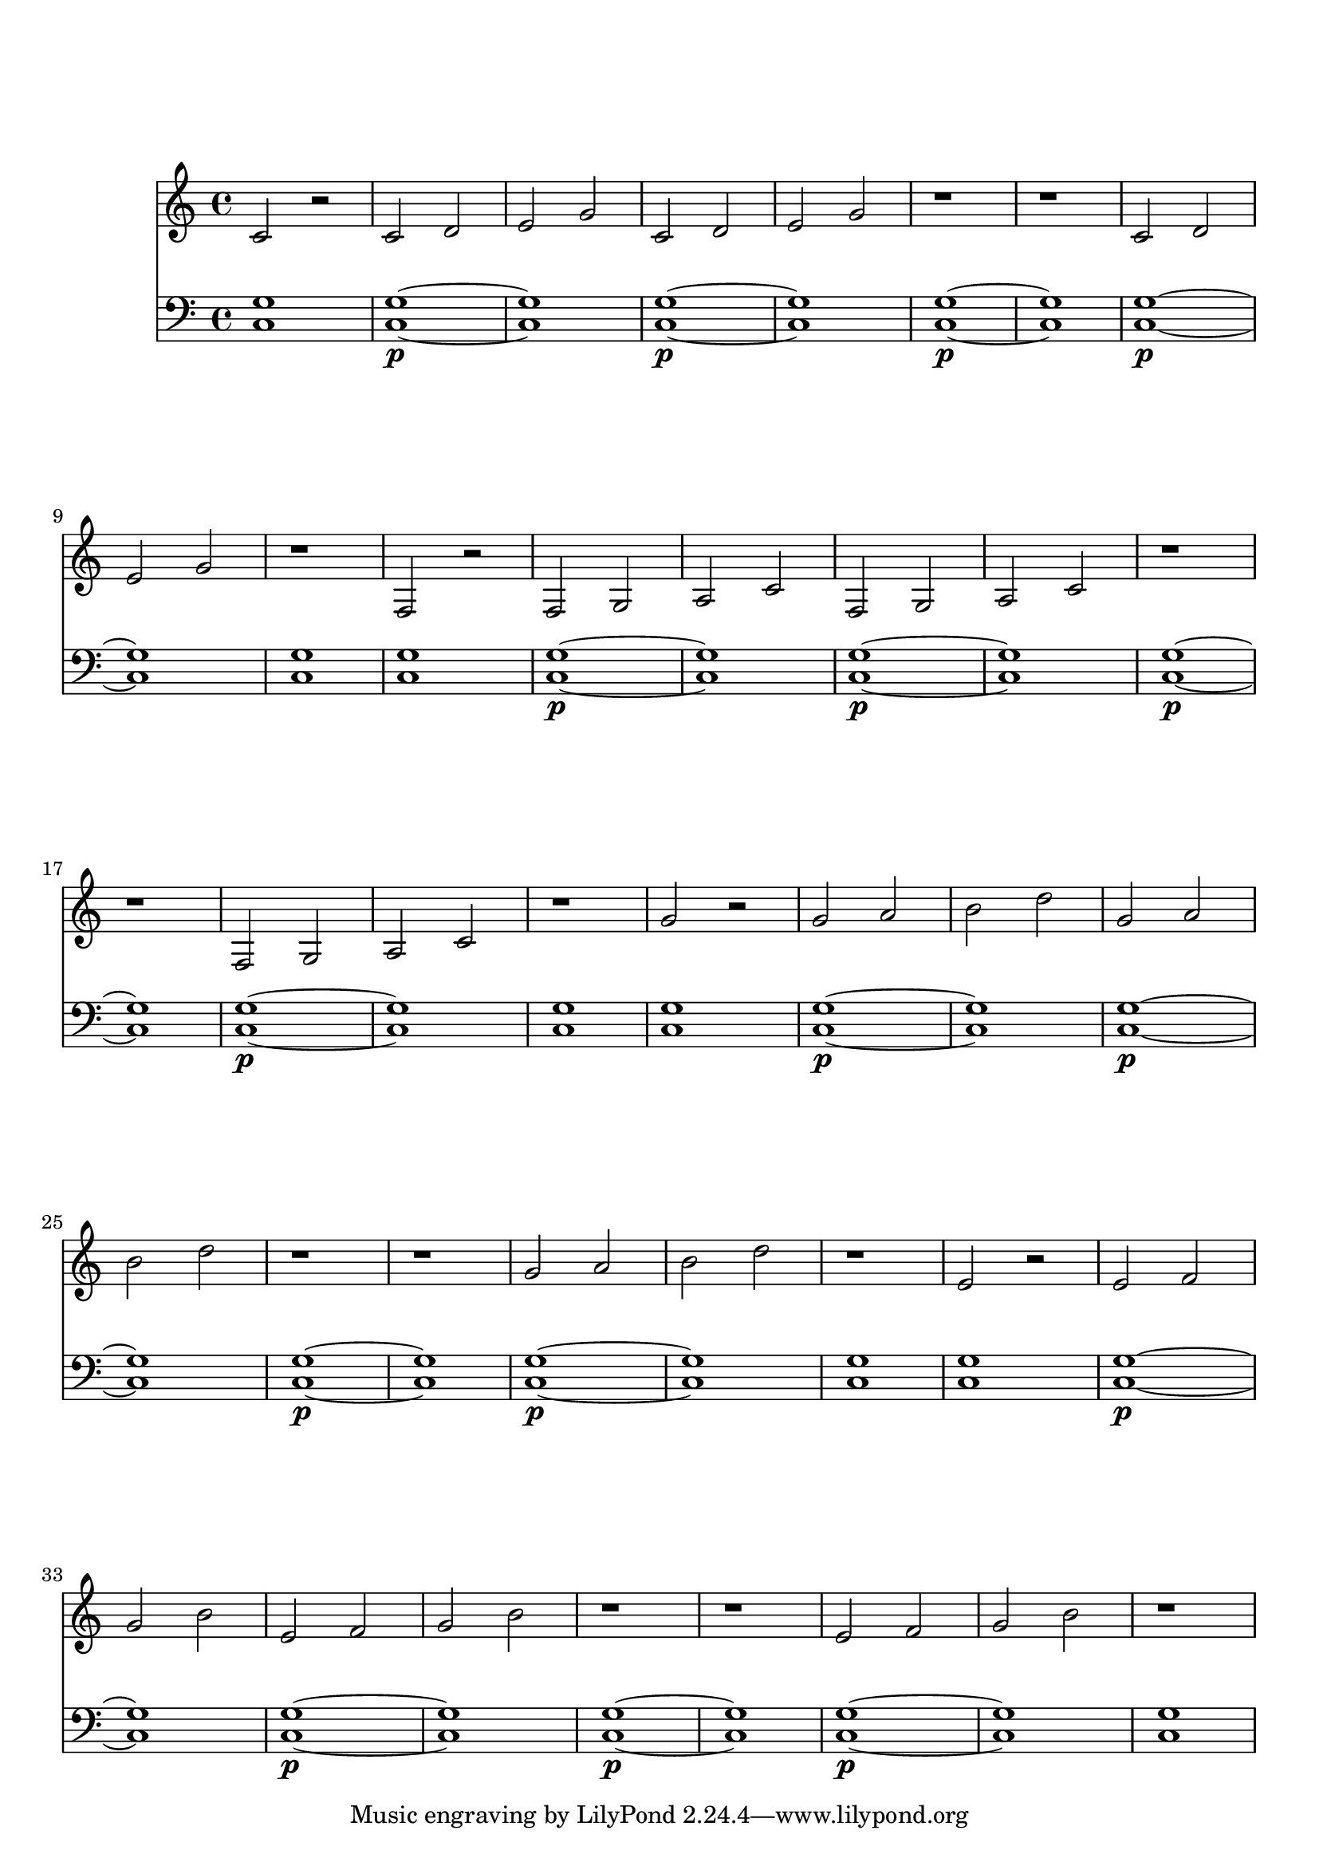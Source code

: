 %%--------------------------------------------------------------------
% Mutopia Project
% LilyPond template for keyboard solo piece
% for new additions
%%--------------------------------------------------------------------

\version "2.18.2"

%---------------------------------------------------------------------
%--Paper-size setting must be commented out or deleted upon submission.
%--LilyPond engraves to paper size A4 by default.
%--Uncomment the setting below to validate your typesetting
%--in "letter" sizing.
%--Mutopia publishes both A4 and letter-sized versions.
%---------------------------------------------------------------------
% #(set-default-paper-size "letter")

%--Default staff size is 20
#(set-global-staff-size 20)

\paper {
    top-margin = 8\mm                              %-minimum top-margin: 8mm
    top-markup-spacing.basic-distance = #6         %-dist. from bottom of top margin to the first markup/title
    markup-system-spacing.basic-distance = #5      %-dist. from header/title to first system
    top-system-spacing.basic-distance = #12        %-dist. from top margin to system in pages with no titles
    %last-bottom-spacing.basic-distance = #12      %-pads music from copyright block on one-page scores only
    ragged-bottom = ##f
    ragged-last-bottom = ##f
}

%---------------------------------------------------------------------
%--Refer to http://www.mutopiaproject.org/contribute.html
%--for usage and possible values for header variables.
%---------------------------------------------------------------------
\header {
%    title = "Title of Piece"
    %composer = "John Doe (1685-1750)"
    %opus = "Opus 0"
    %%piece = "Left-aligned header"
    %date = "1741"
    %style = "Baroque"
    %source = "Bach-Gesellschaft Edition 1853 Band 3"
%
    %maintainer = "Eric Contributor"
    %maintainerEmail = "eric (at) domain.com"
    %license = "Creative Commons Attribution-ShareAlike 4.0"
%
    %mutopiatitle = "Title of Piece"
    %mutopiaopus = "Op.0"
    %mutopiacomposer = "DoeJ"
    %%--A list of instruments can be found at http://www.mutopiaproject.org/browse.html#byInstrument
    %%--Multiple instruments are separated by a comma
    %mutopiainstrument = "Piano"

}

%--------Definitions
global = {
  \key a \minor
  \time 4/4
}

fvoice={ f'1 e'}
avoice={ a'1 a'1 }
cvoice={ c''1 cis''1 }

notePattern={
  c'2 r2
  c'2 d' e' g'
  c'2 d' e' g'
  r1 r1
  c'2 d' e' g'
  r1
}

diatonicScale={ c d e f g a b }

upperStaff = {
  \modalTranspose c c \diatonicScale { \notePattern }
  \modalTranspose c f, \diatonicScale { \notePattern }
  \modalTranspose c g \diatonicScale { \notePattern }
  \modalTranspose c e \diatonicScale { \notePattern }
}

lowerStaff = {
  \repeat unfold 4 {
    < c g >1
    \repeat unfold 4 {
      <c g>1\p  ~ < c g >1
    }
    <c g>1
  }
}


%-------Typeset music and generate midi
\score {
    <<
    %\context PianoStaff <<
        %-Midi instrument values at 
        % http://lilypond.org/doc/v2.18/Documentation/snippets/midi#midi-demo-midiinstruments
        \new Staff = "upper" { 
          \set Staff.midiInstrument="oboe"
           \clef treble \global \upperStaff 
         }
        \new Staff = "lower" { 
           \set Staff.midiInstrument="string ensemble 1"
           \clef bass \global \lowerStaff 
         }
    >>
    \layout{ }
    \midi  { \tempo 4 = 70 }
}
